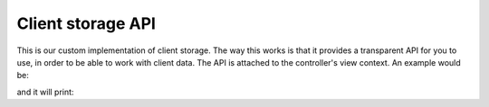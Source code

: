 ..
    Classes and methods

Client storage API
================================================================================

..
   class-title


This is our custom implementation of client storage. The way this works is that it provides a transparent API for you to use, in order to
be able to work with client data. The API is attached to the controller's view context. An example would be:

.. code-block:: javascript
    :linenos:

    this.context.storage.set('cart', { items: [1, 2, 3, 4], total: 10});
    var data = this.context.storage.get('cart');
    console.log(data);

and it will print:

.. code-block:: guess
    :linenos:

    {
        items: [1, 2, 3, 4],
        total: 10
    }


